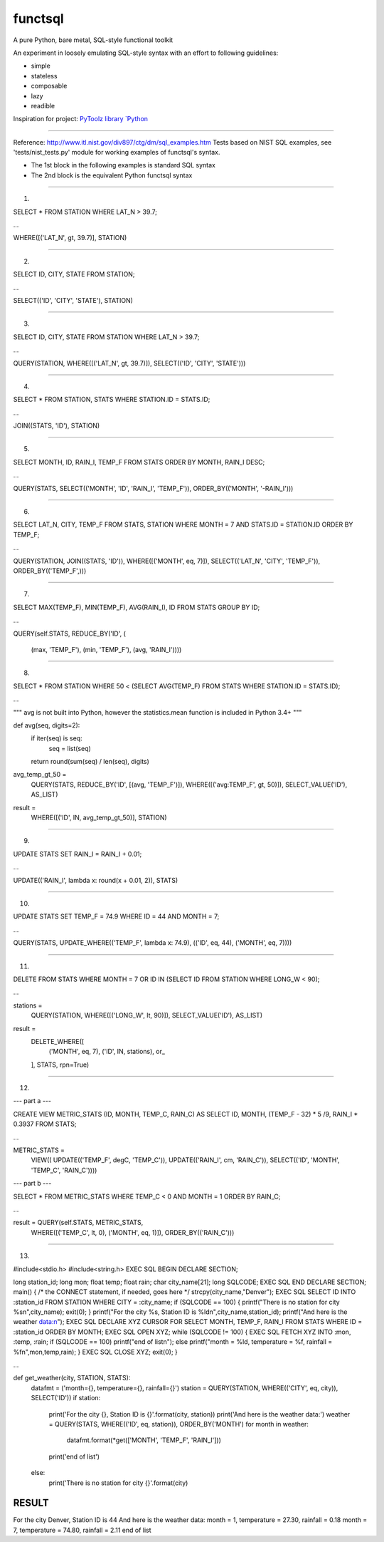 functsql
========
A pure Python, bare metal, SQL-style functional toolkit

An experiment in loosely emulating SQL-style syntax with an effort to 
following guidelines:

* simple
* stateless
* composable
* lazy
* readible

Inspiration for project:  `PyToolz library `Python <http://toolz.rtfd.org>`_

-----------------------------------------------------------------------------

Reference: http://www.itl.nist.gov/div897/ctg/dm/sql_examples.htm
Tests based on NIST SQL examples, see 'tests/nist_tests.py' module for working
examples of functsql's syntax.

* The 1st block in the following examples is standard SQL syntax
* The 2nd block is the equivalent Python functsql syntax

-----------------------------------------------------------------------------

1.

SELECT * FROM STATION
WHERE LAT_N > 39.7;

...

WHERE([('LAT_N', gt, 39.7)], STATION)

-----------------------------------------------------------------------------

2.

SELECT ID, CITY, STATE FROM STATION;

...

SELECT(('ID', 'CITY', 'STATE'), STATION)

-----------------------------------------------------------------------------

3.

SELECT ID, CITY, STATE FROM STATION
WHERE LAT_N > 39.7;

...

QUERY(STATION,
WHERE([('LAT_N', gt, 39.7)]),
SELECT(('ID', 'CITY', 'STATE')))

-----------------------------------------------------------------------------

4.

SELECT * FROM STATION, STATS
WHERE STATION.ID = STATS.ID;

...

JOIN((STATS, 'ID'), STATION)

-----------------------------------------------------------------------------

5.

SELECT MONTH, ID, RAIN_I, TEMP_F
FROM STATS 
ORDER BY MONTH, RAIN_I DESC;

...

QUERY(STATS,
SELECT(('MONTH', 'ID', 'RAIN_I', 'TEMP_F')),
ORDER_BY(('MONTH', '-RAIN_I')))

-----------------------------------------------------------------------------

6.

SELECT LAT_N, CITY, TEMP_F
FROM STATS, STATION
WHERE MONTH = 7
AND STATS.ID = STATION.ID
ORDER BY TEMP_F;

...

QUERY(STATION,
JOIN((STATS, 'ID')),
WHERE([('MONTH', eq, 7)]),
SELECT(('LAT_N', 'CITY', 'TEMP_F')),
ORDER_BY(('TEMP_F',)))

-----------------------------------------------------------------------------

7.

SELECT MAX(TEMP_F), MIN(TEMP_F), AVG(RAIN_I), ID 
FROM STATS 
GROUP BY ID;

...

QUERY(self.STATS,
REDUCE_BY('ID', (
    (max, 'TEMP_F'),
    (min, 'TEMP_F'),
    (avg, 'RAIN_I'))))

-----------------------------------------------------------------------------

8.

SELECT * FROM STATION 
WHERE 50 < (SELECT AVG(TEMP_F) FROM STATS 
WHERE STATION.ID = STATS.ID);

...

"""
avg is not built into Python, however the statistics.mean function is
included in Python 3.4+
"""

def avg(seq, digits=2):
    if iter(seq) is seq:
        seq = list(seq)
    return round(sum(seq) / len(seq), digits)


avg_temp_gt_50 = \
    QUERY(STATS,
    REDUCE_BY('ID', [(avg, 'TEMP_F')]),
    WHERE([('avg:TEMP_F', gt, 50)]),
    SELECT_VALUE('ID'),
    AS_LIST)

result = \
    WHERE([('ID', IN, avg_temp_gt_50)], STATION)

-----------------------------------------------------------------------------

9.

UPDATE STATS SET RAIN_I = RAIN_I + 0.01;

...

UPDATE(('RAIN_I', lambda x: round(x + 0.01, 2)), STATS)

-----------------------------------------------------------------------------

10.

UPDATE STATS SET TEMP_F = 74.9 
WHERE ID = 44 
AND MONTH = 7;

...

QUERY(STATS,
UPDATE_WHERE(('TEMP_F', lambda x: 74.9),
(('ID', eq, 44), ('MONTH', eq, 7))))

-----------------------------------------------------------------------------

11.

DELETE FROM STATS 
WHERE MONTH = 7 
OR ID IN (SELECT ID FROM STATION 
WHERE LONG_W < 90);

...

stations = \
    QUERY(STATION,
    WHERE([('LONG_W', lt, 90)]),
    SELECT_VALUE('ID'), AS_LIST)

result = \
    DELETE_WHERE([
        ('MONTH', eq, 7),
        ('ID', IN, stations),
        or_
    ],
    STATS, rpn=True)

-----------------------------------------------------------------------------

12.

--- part a ---

CREATE VIEW METRIC_STATS (ID, MONTH, TEMP_C, RAIN_C) AS 
SELECT ID, 
MONTH, 
(TEMP_F - 32) * 5 /9, 
RAIN_I * 0.3937 
FROM STATS;

...

METRIC_STATS = \
    VIEW((
    UPDATE(('TEMP_F', degC, 'TEMP_C')),
    UPDATE(('RAIN_I', cm, 'RAIN_C')),
    SELECT(('ID', 'MONTH', 'TEMP_C', 'RAIN_C'))))

--- part b ---

SELECT * FROM METRIC_STATS 
WHERE TEMP_C < 0 AND MONTH = 1 
ORDER BY RAIN_C;

...

result = QUERY(self.STATS, METRIC_STATS,
         WHERE([('TEMP_C', lt, 0), ('MONTH', eq, 1)]),
         ORDER_BY(('RAIN_C')))


-----------------------------------------------------------------------------

13.

#include<stdio.h> 
#include<string.h> 
EXEC SQL BEGIN DECLARE SECTION;

long station_id; 
long mon; 
float temp; 
float rain; 
char city_name[21]; 
long SQLCODE;
EXEC SQL END DECLARE SECTION; 
main() 
{ 
/* the CONNECT statement, if needed, goes here */ 
strcpy(city_name,"Denver"); 
EXEC SQL SELECT ID INTO :station_id
FROM STATION 
WHERE CITY = :city_name;
if (SQLCODE == 100)
{ 
printf("There is no station for city %s\n",city_name); 
exit(0); 
}
printf("For the city %s, Station ID is %ld\n",city_name,station_id);  
printf("And here is the weather data:\n"); 
EXEC SQL DECLARE XYZ CURSOR FOR
SELECT MONTH, TEMP_F, RAIN_I 
FROM STATS 
WHERE ID = :station_id 
ORDER BY MONTH;
EXEC SQL OPEN XYZ; 
while (SQLCODE != 100) {
EXEC SQL FETCH XYZ INTO :mon, :temp, :rain; 
if (SQLCODE == 100)
printf("end of list\n");
else
printf("month = %ld, temperature = %f, rainfall = %f\n",mon,temp,rain);
}
EXEC SQL CLOSE XYZ; 
exit(0); 
}

...

def get_weather(city, STATION, STATS):
    datafmt = ('month={}, temperature={}, rainfall={}')
    station = QUERY(STATION, WHERE(('CITY', eq, city)), SELECT('ID'))
    if station:
        print('For the city {}, Station ID is {}'.format(city, station))
        print('And here is the weather data:')
        weather = QUERY(STATS, WHERE(('ID', eq, station)), ORDER_BY('MONTH')
        for month in weather:
            datafmt.format(*get(['MONTH', 'TEMP_F', 'RAIN_I']))
        print('end of list')
    else:
        print('There is no station for city {}'.format(city)

RESULT
------
For the city Denver, Station ID is 44
And here is the weather data:
month = 1, temperature = 27.30, rainfall = 0.18
month = 7, temperature = 74.80, rainfall = 2.11
end of list

